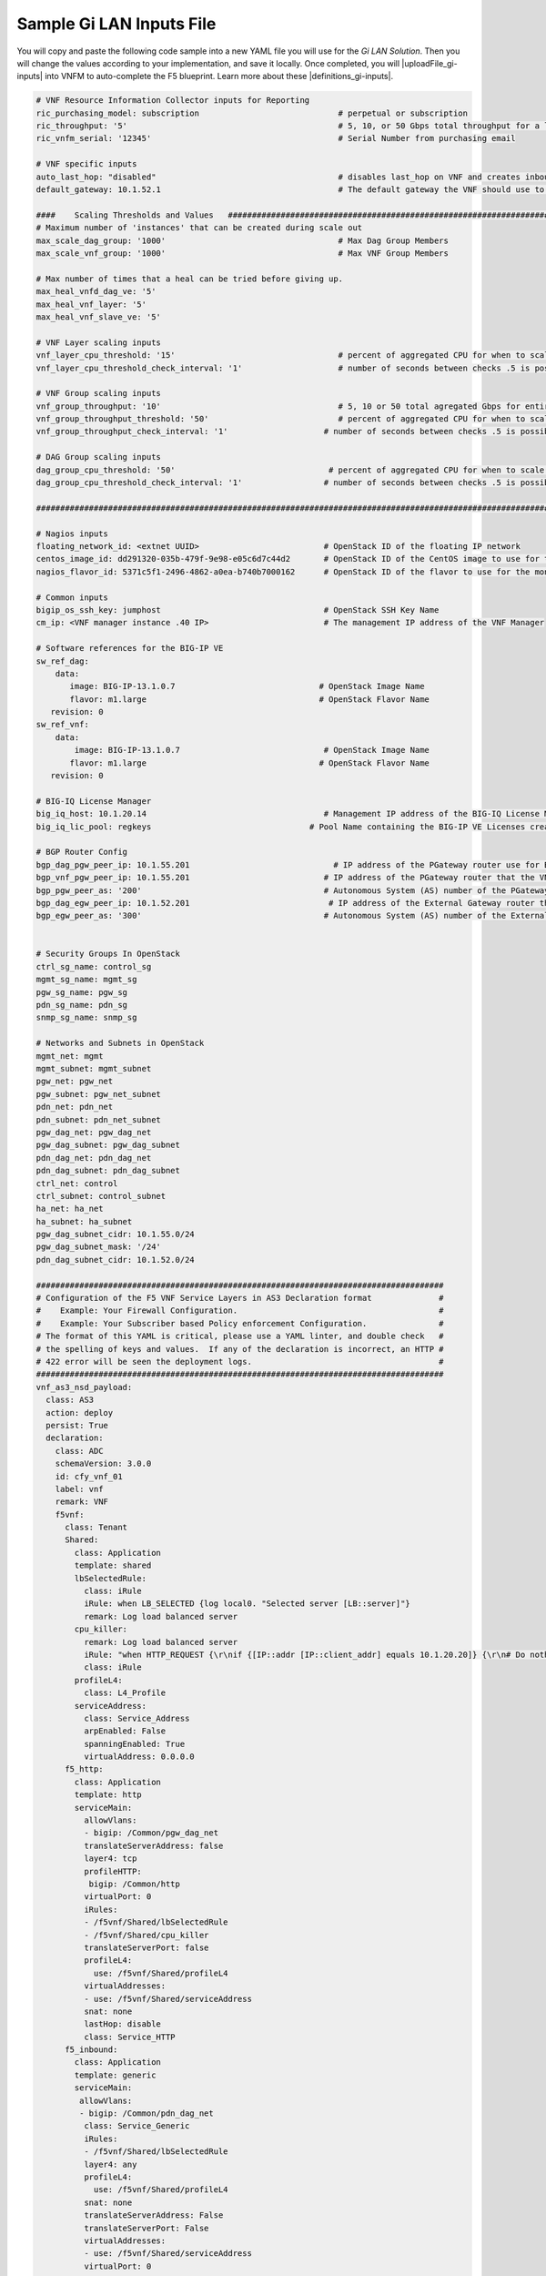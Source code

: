 Sample Gi LAN Inputs File
=========================

You will copy and paste the following code sample into a new YAML file you will use for the *Gi LAN Solution*. Then you will change the values according to your implementation, and save it locally.
Once completed, you will |uploadFile_gi-inputs| into VNFM to auto-complete the F5 blueprint. Learn more about these |definitions_gi-inputs|.


.. |uploadFile_gi-inputs| raw:: html

    <a href="https://clouddocs.f5networks.net/cloud/nfv/latest/deploy.html#step-7-deploy-local-f5-gilan-blueprint">upload this inputs file</a>


.. |definitions_gi-inputs| raw:: html

    <a href="https://clouddocs.f5networks.net/cloud/nfv/latest/deploy.html#gi-lan-blueprint">parameter descriptions</a>


.. code-block:: yaml

  # VNF Resource Information Collector inputs for Reporting
  ric_purchasing_model: subscription                             # perpetual or subscription
  ric_throughput: '5'                                            # 5, 10, or 50 Gbps total throughput for a layer
  ric_vnfm_serial: '12345'                                       # Serial Number from purchasing email

  # VNF specific inputs
  auto_last_hop: "disabled"                                      # disables last_hop on VNF and creates inbound VS on DAG when No CGNAT, or when CGNAT is not F5 BIG-IP
  default_gateway: 10.1.52.1                                     # The default gateway the VNF should use to reach the Internet

  ####    Scaling Thresholds and Values   ############################################################################
  # Maximum number of 'instances' that can be created during scale out
  max_scale_dag_group: '1000'                                    # Max Dag Group Members
  max_scale_vnf_group: '1000'                                    # Max VNF Group Members

  # Max number of times that a heal can be tried before giving up.
  max_heal_vnfd_dag_ve: '5'
  max_heal_vnf_layer: '5'
  max_heal_vnf_slave_ve: '5'

  # VNF Layer scaling inputs
  vnf_layer_cpu_threshold: '15'                                  # percent of aggregated CPU for when to scale the next slave member
  vnf_layer_cpu_threshold_check_interval: '1'                    # number of seconds between checks .5 is possible

  # VNF Group scaling inputs
  vnf_group_throughput: '10'                                     # 5, 10 or 50 total agregated Gbps for entire layer
  vnf_group_throughput_threshold: '50'                           # percent of aggregated CPU for when to scale the next layer
  vnf_group_throughput_check_interval: '1'                    # number of seconds between checks .5 is possible

  # DAG Group scaling inputs
  dag_group_cpu_threshold: '50'                                # percent of aggregated CPU for when to scale the next dag member
  dag_group_cpu_threshold_check_interval: '1'                 # number of seconds between checks .5 is possible

  ####################################################################################################################

  # Nagios inputs
  floating_network_id: <extnet UUID>                          # OpenStack ID of the floating IP network
  centos_image_id: dd291320-035b-479f-9e98-e05c6d7c44d2       # OpenStack ID of the CentOS image to use for the monitoring nodes
  nagios_flavor_id: 5371c5f1-2496-4862-a0ea-b740b7000162      # OpenStack ID of the flavor to use for the monitoring nodes

  # Common inputs
  bigip_os_ssh_key: jumphost                                  # OpenStack SSH Key Name
  cm_ip: <VNF manager instance .40 IP>                        # The management IP address of the VNF Manager

  # Software references for the BIG-IP VE
  sw_ref_dag:
      data:
         image: BIG-IP-13.1.0.7                              # OpenStack Image Name
         flavor: m1.large                                    # OpenStack Flavor Name
     revision: 0
  sw_ref_vnf:
      data:
          image: BIG-IP-13.1.0.7                              # OpenStack Image Name
         flavor: m1.large                                    # OpenStack Flavor Name
     revision: 0

  # BIG-IQ License Manager
  big_iq_host: 10.1.20.14                                     # Management IP address of the BIG-IQ License Manager
  big_iq_lic_pool: regkeys                                 # Pool Name containing the BIG-IP VE Licenses created on the BIG-IQ from the Reg Key provided in the Email from F5

  # BGP Router Config
  bgp_dag_pgw_peer_ip: 10.1.55.201                              # IP address of the PGateway router use for BGP Neighbor command
  bgp_vnf_pgw_peer_ip: 10.1.55.201                            # IP address of the PGateway router that the VNF will use to route traffic back to the UE devices
  bgp_pgw_peer_as: '200'                                      # Autonomous System (AS) number of the PGateway BGP router
  bgp_dag_egw_peer_ip: 10.1.52.201                             # IP address of the External Gateway router that the DAG will advertise to to send traffic back to the UE devices
  bgp_egw_peer_as: '300'                                      # Autonomous System (AS) number of the External Gateway BGP router


  # Security Groups In OpenStack
  ctrl_sg_name: control_sg
  mgmt_sg_name: mgmt_sg
  pgw_sg_name: pgw_sg
  pdn_sg_name: pdn_sg
  snmp_sg_name: snmp_sg

  # Networks and Subnets in OpenStack
  mgmt_net: mgmt
  mgmt_subnet: mgmt_subnet
  pgw_net: pgw_net
  pgw_subnet: pgw_net_subnet
  pdn_net: pdn_net
  pdn_subnet: pdn_net_subnet
  pgw_dag_net: pgw_dag_net
  pgw_dag_subnet: pgw_dag_subnet
  pdn_dag_net: pdn_dag_net
  pdn_dag_subnet: pdn_dag_subnet
  ctrl_net: control
  ctrl_subnet: control_subnet
  ha_net: ha_net
  ha_subnet: ha_subnet
  pgw_dag_subnet_cidr: 10.1.55.0/24
  pgw_dag_subnet_mask: '/24'
  pdn_dag_subnet_cidr: 10.1.52.0/24

  #####################################################################################
  # Configuration of the F5 VNF Service Layers in AS3 Declaration format              #
  #    Example: Your Firewall Configuration.                                          # 
  #    Example: Your Subscriber based Policy enforcement Configuration.               #
  # The format of this YAML is critical, please use a YAML linter, and double check   #
  # the spelling of keys and values.  If any of the declaration is incorrect, an HTTP #
  # 422 error will be seen the deployment logs.                                       #
  #####################################################################################
  vnf_as3_nsd_payload:
    class: AS3
    action: deploy
    persist: True
    declaration:
      class: ADC
      schemaVersion: 3.0.0
      id: cfy_vnf_01
      label: vnf
      remark: VNF
      f5vnf:
        class: Tenant
        Shared:
          class: Application
          template: shared
          lbSelectedRule:
            class: iRule
            iRule: when LB_SELECTED {log local0. "Selected server [LB::server]"}
            remark: Log load balanced server
          cpu_killer:
            remark: Log load balanced server
            iRule: "when HTTP_REQUEST {\r\nif {[IP::addr [IP::client_addr] equals 10.1.20.20]} {\r\n# Do nothing and forward traffic to server\r\nlog local0. \"Source IP is 10.1.20.20 - Forwarding to destination...\" \r\nreturn\r\n} else {\r\n    # Kill CPU Cycles\r\n    log local0. \"Running CPU killer and responding locally...\"\r\n    set count 10\r\n    for {set i 0} { $i < $count } {incr i} {\r\n        set keys [CRYPTO::keygen -alg rsa -salthex 0f0f0f0f0f0f0f0f0f0f -len 1024]\r\n        set pub_rsakey [lindex $keys 0]\r\n        set priv_rsakey [lindex $keys 1]\r\n        set data [string repeat \"rsakeygen1\" 11]\r\n        set enc_data [CRYPTO::encrypt -alg rsa-pub -key $pub_rsakey $data]\r\n        HTTP::header insert rsa_encrypted \"$enc_data\"\r\n        set dec_data [CRYPTO::decrypt -alg rsa-priv -key $priv_rsakey $enc_data]\r\n    }\r\n\t# Set some basic response headers\r\n\tset server_name \"BIG-IP ($static::tcl_platform(machine))\"\r\n\tset conn_keepalive \"Close\"\r\n\tset content_type \"text\/plain; charset=us-ascii\"\r\n    # initialize response page\r\n    set page \"[clock format [clock seconds] -format {%A %B,%d %Y - %H:%M:%S (%Z)}]\\r\\n\"\r\n\tappend page \"Hello!\\r\\n\"\r\n    # return response page\r\n    HTTP::respond 200 content ${page} noserver Server ${server_name} Connection ${conn_keepalive} Content-Type $content_type\r\n}\r\n}\r\n"
            class: iRule
          profileL4:
            class: L4_Profile
          serviceAddress:
            class: Service_Address
            arpEnabled: False
            spanningEnabled: True
            virtualAddress: 0.0.0.0
        f5_http:
          class: Application
          template: http
          serviceMain:
            allowVlans:
            - bigip: /Common/pgw_dag_net
            translateServerAddress: false
            layer4: tcp
            profileHTTP:
             bigip: /Common/http
            virtualPort: 0
            iRules:
            - /f5vnf/Shared/lbSelectedRule
            - /f5vnf/Shared/cpu_killer
            translateServerPort: false
            profileL4:
              use: /f5vnf/Shared/profileL4
            virtualAddresses:
            - use: /f5vnf/Shared/serviceAddress
            snat: none
            lastHop: disable
            class: Service_HTTP
        f5_inbound:
          class: Application
          template: generic
          serviceMain:
           allowVlans:
           - bigip: /Common/pdn_dag_net
            class: Service_Generic
            iRules:
            - /f5vnf/Shared/lbSelectedRule
            layer4: any
            profileL4:
              use: /f5vnf/Shared/profileL4
            snat: none
            translateServerAddress: False
            translateServerPort: False
            virtualAddresses:
            - use: /f5vnf/Shared/serviceAddress
            virtualPort: 0



